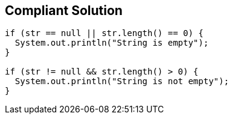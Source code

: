 == Compliant Solution

----
if (str == null || str.length() == 0) {
  System.out.println("String is empty");
}

if (str != null && str.length() > 0) {
  System.out.println("String is not empty");
}
----